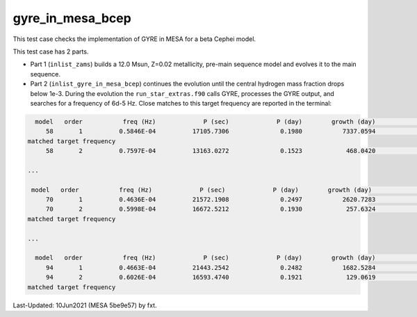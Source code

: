 .. _gyre_in_mesa_bcep:

*****************
gyre_in_mesa_bcep
*****************

This test case checks the implementation of GYRE in MESA for a beta Cephei model.

This test case has 2 parts.

* Part 1 (``inlist_zams``) builds a 12.0 Msun, Z=0.02 metallicity, pre-main sequence model and evolves it to the main sequence.

* Part 2 (``inlist_gyre_in_mesa_bcep``) continues the evolution until the central hydrogen mass fraction drops below 1e-3. During the evolution the ``run_star_extras.f90`` calls GYRE, processes the GYRE output, and searches for a frequency of 6d-5 Hz. Close matches to this target frequency are reported in the terminal:

.. code-block:: console

   model   order           freq (Hz)             P (sec)             P (day)        growth (day)              growth    cycles to double
      58       1          0.5846E-04          17105.7306              0.1980           7337.0594              0.0000          37059.0387
 matched target frequency
      58       2          0.7597E-04          13163.0272              0.1523            468.0420              0.0003           3072.1526

 ...

  model   order           freq (Hz)             P (sec)             P (day)        growth (day)              growth    cycles to double
      70       1          0.4636E-04          21572.1908              0.2497           2620.7283              0.0001          10496.4268
      70       2          0.5998E-04          16672.5212              0.1930            257.6324              0.0007           1335.0973
 matched target frequency

 ...

   model   order           freq (Hz)             P (sec)             P (day)        growth (day)              growth    cycles to double
      94       1          0.4663E-04          21443.2542              0.2482           1682.5284              0.0001           6779.3093
      94       2          0.6026E-04          16593.4740              0.1921            129.0619              0.0015            672.0079
 matched target frequency


Last-Updated: 10Jun2021 (MESA 5be9e57) by fxt.


